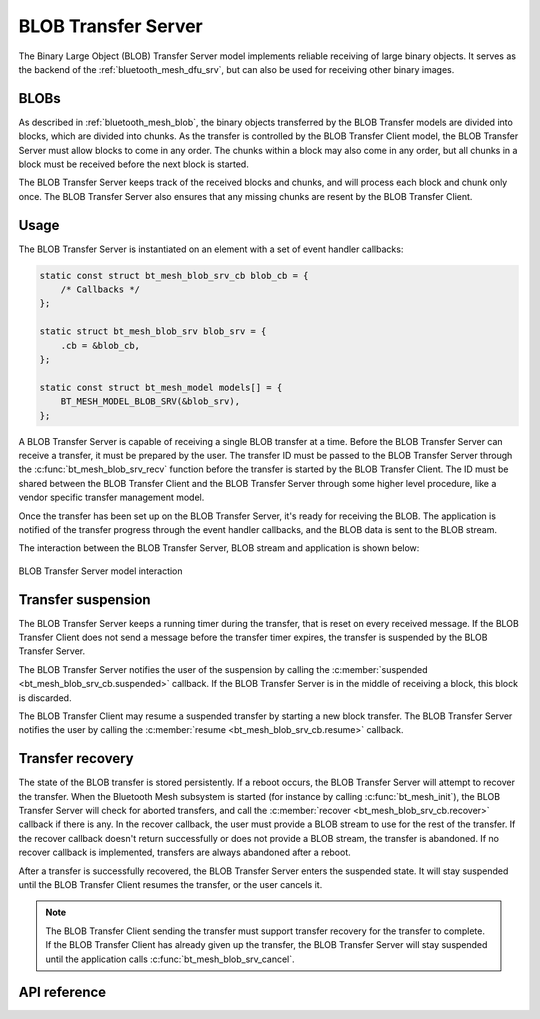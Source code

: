 .. _bluetooth_mesh_blob_srv:

BLOB Transfer Server
####################

The Binary Large Object (BLOB) Transfer Server model implements reliable receiving of large binary
objects. It serves as the backend of the :ref:`bluetooth_mesh_dfu_srv`, but can also be used for
receiving other binary images.

BLOBs
*****

As described in :ref:`bluetooth_mesh_blob`, the binary objects transferred by the BLOB Transfer
models are divided into blocks, which are divided into chunks. As the transfer is controlled by the
BLOB Transfer Client model, the BLOB Transfer Server must allow blocks to come in any order. The
chunks within a block may also come in any order, but all chunks in a block must be received before
the next block is started.

The BLOB Transfer Server keeps track of the received blocks and chunks, and will process each block
and chunk only once. The BLOB Transfer Server also ensures that any missing chunks are resent by the
BLOB Transfer Client.

Usage
*****

The BLOB Transfer Server is instantiated on an element with a set of event handler callbacks:

.. code-block:: C

   static const struct bt_mesh_blob_srv_cb blob_cb = {
       /* Callbacks */
   };

   static struct bt_mesh_blob_srv blob_srv = {
       .cb = &blob_cb,
   };

   static const struct bt_mesh_model models[] = {
       BT_MESH_MODEL_BLOB_SRV(&blob_srv),
   };

A BLOB Transfer Server is capable of receiving a single BLOB transfer at a time. Before the BLOB
Transfer Server can receive a transfer, it must be prepared by the user. The transfer ID must be
passed to the BLOB Transfer Server through the :c:func:`bt_mesh_blob_srv_recv` function before the
transfer is started by the BLOB Transfer Client. The ID must be shared between the BLOB Transfer
Client and the BLOB Transfer Server through some higher level procedure, like a vendor specific
transfer management model.

Once the transfer has been set up on the BLOB Transfer Server, it's ready for receiving the BLOB.
The application is notified of the transfer progress through the event handler callbacks, and the
BLOB data is sent to the BLOB stream.

The interaction between the BLOB Transfer Server, BLOB stream and application is shown below:

.. figure:: images/blob_srv.svg
   :align: center
   :alt: BLOB Transfer Server model interaction

   BLOB Transfer Server model interaction

Transfer suspension
*******************

The BLOB Transfer Server keeps a running timer during the transfer, that is reset on every received
message. If the BLOB Transfer Client does not send a message before the transfer timer expires, the
transfer is suspended by the BLOB Transfer Server.

The BLOB Transfer Server notifies the user of the suspension by calling the :c:member:`suspended
<bt_mesh_blob_srv_cb.suspended>` callback. If the BLOB Transfer Server is in the middle of receiving
a block, this block is discarded.

The BLOB Transfer Client may resume a suspended transfer by starting a new block transfer. The BLOB
Transfer Server notifies the user by calling the :c:member:`resume <bt_mesh_blob_srv_cb.resume>`
callback.

Transfer recovery
*****************

The state of the BLOB transfer is stored persistently. If a reboot occurs, the BLOB Transfer Server
will attempt to recover the transfer. When the Bluetooth Mesh subsystem is started (for instance by
calling :c:func:`bt_mesh_init`), the BLOB Transfer Server will check for aborted transfers, and call
the :c:member:`recover <bt_mesh_blob_srv_cb.recover>` callback if there is any. In the recover
callback, the user must provide a BLOB stream to use for the rest of the transfer. If the recover
callback doesn't return successfully or does not provide a BLOB stream, the transfer is abandoned.
If no recover callback is implemented, transfers are always abandoned after a reboot.

After a transfer is successfully recovered, the BLOB Transfer Server enters the suspended state. It
will stay suspended until the BLOB Transfer Client resumes the transfer, or the user cancels it.

.. note::
   The BLOB Transfer Client sending the transfer must support transfer recovery for the transfer to
   complete. If the BLOB Transfer Client has already given up the transfer, the BLOB Transfer Server
   will stay suspended until the application calls :c:func:`bt_mesh_blob_srv_cancel`.

API reference
*************

.. doxygengroup:: bt_mesh_blob_srv
